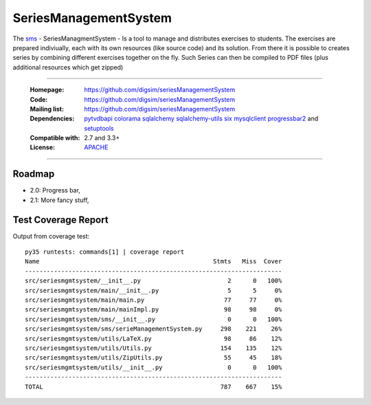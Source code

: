 ==========================================================
SeriesManagementSystem
==========================================================

The `sms`_  - SeriesManagmentSystem - Is a tool to manage and distributes exercises to students. The exercises
are prepared indiviually, each with its own resources (like source code) and its solution. From there it is possible
to creates series by combining different exercises together on the fly. Such Series can then be compiled to PDF files (plus additional resources which get zipped)


----

    :Homepage: https://github.com/digsim/seriesManagementSystem
    :Code: https://github.com/digsim/seriesManagementSystem
    :Mailing list: https://github.com/digsim/seriesManagementSystem
    :Dependencies: `pytvdbapi`_ `colorama`_ `sqlalchemy`_ `sqlalchemy-utils`_ `six`_ `mysqlclient`_  `progressbar2`_ and `setuptools`_
    :Compatible with:  2.7 and 3.3+
    :License: `APACHE`_

----


.. image:: https://travis-ci.org/digsim/seriesManagementSystem.svg?branch=master
    :target: https://travis-ci.org/digsim/seriesManagementSystem


Roadmap
=======

- 2.0: Progress bar,
- 2.1: More fancy stuff,


.. _`pytvdbapi`: http://pypi.python.org/pypi/pytvdbapi
.. _`sms`: https://github.com/digsim/seriesManagementSystem
.. _`colorama`: https://pypi.python.org/pypi/colorama
.. _`sqlalchemy`: https://pypi.python.org/pypi/SQLAlchemy
.. _`sqlalchemy-utils`: http://pypi.python.org/pypi/sqlalchemy-utils
.. _`mysqlclient`: http://pypi.python.org/pypi/sqlalchemy-utils
.. _`progressbar2`: http://pypi.python.org/pypi/sqlalchemy-utils
.. _`six`: http://pythonhosted.org/six/
.. _`setuptools`: http://pypi.python.org/pypi/setuptools
.. _`APACHE`: http://www.apache.org/licenses/LICENSE-2.0.txt


Test Coverage Report
====================

Output from coverage test::

    py35 runtests: commands[1] | coverage report
    Name                                                Stmts   Miss  Cover
    -----------------------------------------------------------------------
    src/seriesmgmtsystem/__init__.py                        2      0   100%
    src/seriesmgmtsystem/main/__init__.py                   5      5     0%
    src/seriesmgmtsystem/main/main.py                      77     77     0%
    src/seriesmgmtsystem/main/mainImpl.py                  98     98     0%
    src/seriesmgmtsystem/sms/__init__.py                    0      0   100%
    src/seriesmgmtsystem/sms/serieManagementSystem.py     298    221    26%
    src/seriesmgmtsystem/utils/LaTeX.py                    98     86    12%
    src/seriesmgmtsystem/utils/Utils.py                   154    135    12%
    src/seriesmgmtsystem/utils/ZipUtils.py                 55     45    18%
    src/seriesmgmtsystem/utils/__init__.py                  0      0   100%
    -----------------------------------------------------------------------
    TOTAL                                                 787    667    15%
